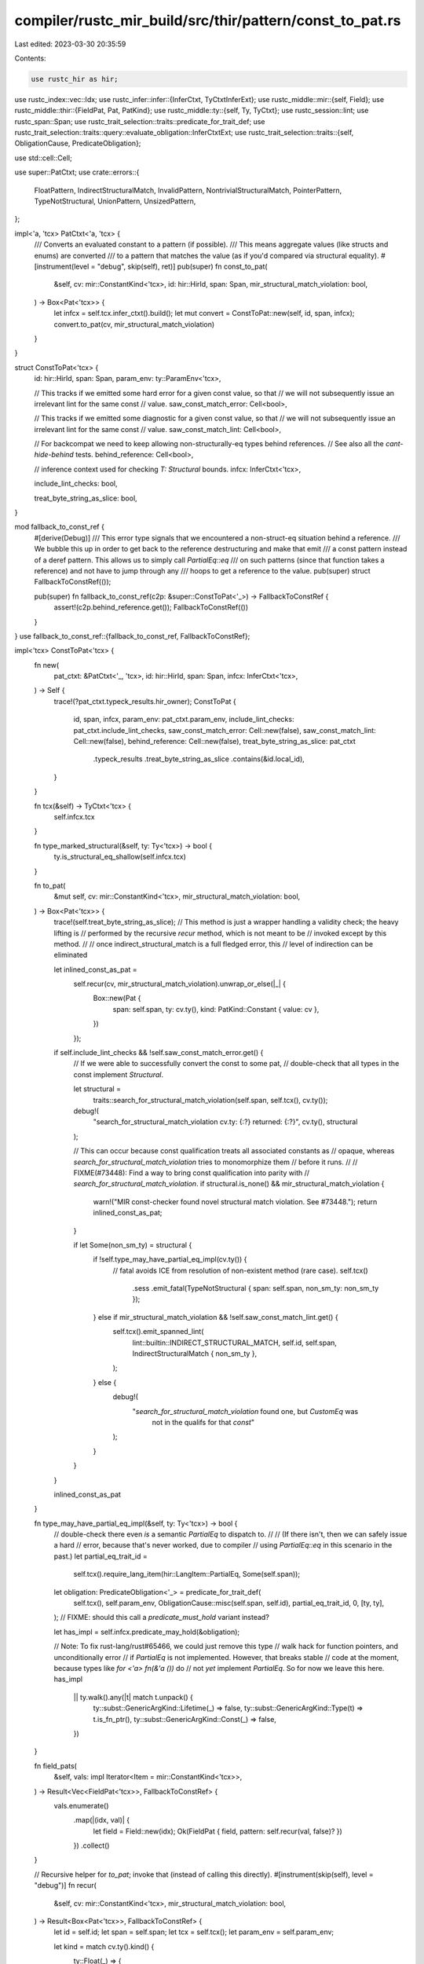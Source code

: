 compiler/rustc_mir_build/src/thir/pattern/const_to_pat.rs
=========================================================

Last edited: 2023-03-30 20:35:59

Contents:

.. code-block:: rs

    use rustc_hir as hir;
use rustc_index::vec::Idx;
use rustc_infer::infer::{InferCtxt, TyCtxtInferExt};
use rustc_middle::mir::{self, Field};
use rustc_middle::thir::{FieldPat, Pat, PatKind};
use rustc_middle::ty::{self, Ty, TyCtxt};
use rustc_session::lint;
use rustc_span::Span;
use rustc_trait_selection::traits::predicate_for_trait_def;
use rustc_trait_selection::traits::query::evaluate_obligation::InferCtxtExt;
use rustc_trait_selection::traits::{self, ObligationCause, PredicateObligation};

use std::cell::Cell;

use super::PatCtxt;
use crate::errors::{
    FloatPattern, IndirectStructuralMatch, InvalidPattern, NontrivialStructuralMatch,
    PointerPattern, TypeNotStructural, UnionPattern, UnsizedPattern,
};

impl<'a, 'tcx> PatCtxt<'a, 'tcx> {
    /// Converts an evaluated constant to a pattern (if possible).
    /// This means aggregate values (like structs and enums) are converted
    /// to a pattern that matches the value (as if you'd compared via structural equality).
    #[instrument(level = "debug", skip(self), ret)]
    pub(super) fn const_to_pat(
        &self,
        cv: mir::ConstantKind<'tcx>,
        id: hir::HirId,
        span: Span,
        mir_structural_match_violation: bool,
    ) -> Box<Pat<'tcx>> {
        let infcx = self.tcx.infer_ctxt().build();
        let mut convert = ConstToPat::new(self, id, span, infcx);
        convert.to_pat(cv, mir_structural_match_violation)
    }
}

struct ConstToPat<'tcx> {
    id: hir::HirId,
    span: Span,
    param_env: ty::ParamEnv<'tcx>,

    // This tracks if we emitted some hard error for a given const value, so that
    // we will not subsequently issue an irrelevant lint for the same const
    // value.
    saw_const_match_error: Cell<bool>,

    // This tracks if we emitted some diagnostic for a given const value, so that
    // we will not subsequently issue an irrelevant lint for the same const
    // value.
    saw_const_match_lint: Cell<bool>,

    // For backcompat we need to keep allowing non-structurally-eq types behind references.
    // See also all the `cant-hide-behind` tests.
    behind_reference: Cell<bool>,

    // inference context used for checking `T: Structural` bounds.
    infcx: InferCtxt<'tcx>,

    include_lint_checks: bool,

    treat_byte_string_as_slice: bool,
}

mod fallback_to_const_ref {
    #[derive(Debug)]
    /// This error type signals that we encountered a non-struct-eq situation behind a reference.
    /// We bubble this up in order to get back to the reference destructuring and make that emit
    /// a const pattern instead of a deref pattern. This allows us to simply call `PartialEq::eq`
    /// on such patterns (since that function takes a reference) and not have to jump through any
    /// hoops to get a reference to the value.
    pub(super) struct FallbackToConstRef(());

    pub(super) fn fallback_to_const_ref(c2p: &super::ConstToPat<'_>) -> FallbackToConstRef {
        assert!(c2p.behind_reference.get());
        FallbackToConstRef(())
    }
}
use fallback_to_const_ref::{fallback_to_const_ref, FallbackToConstRef};

impl<'tcx> ConstToPat<'tcx> {
    fn new(
        pat_ctxt: &PatCtxt<'_, 'tcx>,
        id: hir::HirId,
        span: Span,
        infcx: InferCtxt<'tcx>,
    ) -> Self {
        trace!(?pat_ctxt.typeck_results.hir_owner);
        ConstToPat {
            id,
            span,
            infcx,
            param_env: pat_ctxt.param_env,
            include_lint_checks: pat_ctxt.include_lint_checks,
            saw_const_match_error: Cell::new(false),
            saw_const_match_lint: Cell::new(false),
            behind_reference: Cell::new(false),
            treat_byte_string_as_slice: pat_ctxt
                .typeck_results
                .treat_byte_string_as_slice
                .contains(&id.local_id),
        }
    }

    fn tcx(&self) -> TyCtxt<'tcx> {
        self.infcx.tcx
    }

    fn type_marked_structural(&self, ty: Ty<'tcx>) -> bool {
        ty.is_structural_eq_shallow(self.infcx.tcx)
    }

    fn to_pat(
        &mut self,
        cv: mir::ConstantKind<'tcx>,
        mir_structural_match_violation: bool,
    ) -> Box<Pat<'tcx>> {
        trace!(self.treat_byte_string_as_slice);
        // This method is just a wrapper handling a validity check; the heavy lifting is
        // performed by the recursive `recur` method, which is not meant to be
        // invoked except by this method.
        //
        // once indirect_structural_match is a full fledged error, this
        // level of indirection can be eliminated

        let inlined_const_as_pat =
            self.recur(cv, mir_structural_match_violation).unwrap_or_else(|_| {
                Box::new(Pat {
                    span: self.span,
                    ty: cv.ty(),
                    kind: PatKind::Constant { value: cv },
                })
            });

        if self.include_lint_checks && !self.saw_const_match_error.get() {
            // If we were able to successfully convert the const to some pat,
            // double-check that all types in the const implement `Structural`.

            let structural =
                traits::search_for_structural_match_violation(self.span, self.tcx(), cv.ty());
            debug!(
                "search_for_structural_match_violation cv.ty: {:?} returned: {:?}",
                cv.ty(),
                structural
            );

            // This can occur because const qualification treats all associated constants as
            // opaque, whereas `search_for_structural_match_violation` tries to monomorphize them
            // before it runs.
            //
            // FIXME(#73448): Find a way to bring const qualification into parity with
            // `search_for_structural_match_violation`.
            if structural.is_none() && mir_structural_match_violation {
                warn!("MIR const-checker found novel structural match violation. See #73448.");
                return inlined_const_as_pat;
            }

            if let Some(non_sm_ty) = structural {
                if !self.type_may_have_partial_eq_impl(cv.ty()) {
                    // fatal avoids ICE from resolution of non-existent method (rare case).
                    self.tcx()
                        .sess
                        .emit_fatal(TypeNotStructural { span: self.span, non_sm_ty: non_sm_ty });
                } else if mir_structural_match_violation && !self.saw_const_match_lint.get() {
                    self.tcx().emit_spanned_lint(
                        lint::builtin::INDIRECT_STRUCTURAL_MATCH,
                        self.id,
                        self.span,
                        IndirectStructuralMatch { non_sm_ty },
                    );
                } else {
                    debug!(
                        "`search_for_structural_match_violation` found one, but `CustomEq` was \
                          not in the qualifs for that `const`"
                    );
                }
            }
        }

        inlined_const_as_pat
    }

    fn type_may_have_partial_eq_impl(&self, ty: Ty<'tcx>) -> bool {
        // double-check there even *is* a semantic `PartialEq` to dispatch to.
        //
        // (If there isn't, then we can safely issue a hard
        // error, because that's never worked, due to compiler
        // using `PartialEq::eq` in this scenario in the past.)
        let partial_eq_trait_id =
            self.tcx().require_lang_item(hir::LangItem::PartialEq, Some(self.span));
        let obligation: PredicateObligation<'_> = predicate_for_trait_def(
            self.tcx(),
            self.param_env,
            ObligationCause::misc(self.span, self.id),
            partial_eq_trait_id,
            0,
            [ty, ty],
        );
        // FIXME: should this call a `predicate_must_hold` variant instead?

        let has_impl = self.infcx.predicate_may_hold(&obligation);

        // Note: To fix rust-lang/rust#65466, we could just remove this type
        // walk hack for function pointers, and unconditionally error
        // if `PartialEq` is not implemented. However, that breaks stable
        // code at the moment, because types like `for <'a> fn(&'a ())` do
        // not *yet* implement `PartialEq`. So for now we leave this here.
        has_impl
            || ty.walk().any(|t| match t.unpack() {
                ty::subst::GenericArgKind::Lifetime(_) => false,
                ty::subst::GenericArgKind::Type(t) => t.is_fn_ptr(),
                ty::subst::GenericArgKind::Const(_) => false,
            })
    }

    fn field_pats(
        &self,
        vals: impl Iterator<Item = mir::ConstantKind<'tcx>>,
    ) -> Result<Vec<FieldPat<'tcx>>, FallbackToConstRef> {
        vals.enumerate()
            .map(|(idx, val)| {
                let field = Field::new(idx);
                Ok(FieldPat { field, pattern: self.recur(val, false)? })
            })
            .collect()
    }

    // Recursive helper for `to_pat`; invoke that (instead of calling this directly).
    #[instrument(skip(self), level = "debug")]
    fn recur(
        &self,
        cv: mir::ConstantKind<'tcx>,
        mir_structural_match_violation: bool,
    ) -> Result<Box<Pat<'tcx>>, FallbackToConstRef> {
        let id = self.id;
        let span = self.span;
        let tcx = self.tcx();
        let param_env = self.param_env;

        let kind = match cv.ty().kind() {
            ty::Float(_) => {
                if self.include_lint_checks {
                    tcx.emit_spanned_lint(
                        lint::builtin::ILLEGAL_FLOATING_POINT_LITERAL_PATTERN,
                        id,
                        span,
                        FloatPattern,
                    );
                }
                PatKind::Constant { value: cv }
            }
            ty::Adt(adt_def, _) if adt_def.is_union() => {
                // Matching on union fields is unsafe, we can't hide it in constants
                self.saw_const_match_error.set(true);
                let err = UnionPattern { span };
                tcx.sess.create_err(err).emit_unless(!self.include_lint_checks);
                PatKind::Wild
            }
            ty::Adt(..)
                if !self.type_may_have_partial_eq_impl(cv.ty())
                    // FIXME(#73448): Find a way to bring const qualification into parity with
                    // `search_for_structural_match_violation` and then remove this condition.

                    // Obtain the actual type that isn't annotated. If we just looked at `cv.ty` we
                    // could get `Option<NonStructEq>`, even though `Option` is annotated with derive.
                    && let Some(non_sm_ty) = traits::search_for_structural_match_violation(span, tcx, cv.ty()) =>
            {
                self.saw_const_match_error.set(true);
                let err = TypeNotStructural { span, non_sm_ty };
                tcx.sess.create_err(err).emit_unless(!self.include_lint_checks);
                PatKind::Wild
            }
            // If the type is not structurally comparable, just emit the constant directly,
            // causing the pattern match code to treat it opaquely.
            // FIXME: This code doesn't emit errors itself, the caller emits the errors.
            // So instead of specific errors, you just get blanket errors about the whole
            // const type. See
            // https://github.com/rust-lang/rust/pull/70743#discussion_r404701963 for
            // details.
            // Backwards compatibility hack because we can't cause hard errors on these
            // types, so we compare them via `PartialEq::eq` at runtime.
            ty::Adt(..) if !self.type_marked_structural(cv.ty()) && self.behind_reference.get() => {
                if self.include_lint_checks
                    && !self.saw_const_match_error.get()
                    && !self.saw_const_match_lint.get()
                {
                    self.saw_const_match_lint.set(true);
                    tcx.emit_spanned_lint(
                        lint::builtin::INDIRECT_STRUCTURAL_MATCH,
                        id,
                        span,
                        IndirectStructuralMatch { non_sm_ty: cv.ty() },
                    );
                }
                // Since we are behind a reference, we can just bubble the error up so we get a
                // constant at reference type, making it easy to let the fallback call
                // `PartialEq::eq` on it.
                return Err(fallback_to_const_ref(self));
            }
            ty::Adt(adt_def, _) if !self.type_marked_structural(cv.ty()) => {
                debug!(
                    "adt_def {:?} has !type_marked_structural for cv.ty: {:?}",
                    adt_def,
                    cv.ty()
                );
                self.saw_const_match_error.set(true);
                let err = TypeNotStructural { span, non_sm_ty: cv.ty() };
                tcx.sess.create_err(err).emit_unless(!self.include_lint_checks);
                PatKind::Wild
            }
            ty::Adt(adt_def, substs) if adt_def.is_enum() => {
                let destructured = tcx.destructure_mir_constant(param_env, cv);

                PatKind::Variant {
                    adt_def: *adt_def,
                    substs,
                    variant_index: destructured
                        .variant
                        .expect("destructed const of adt without variant id"),
                    subpatterns: self.field_pats(destructured.fields.iter().copied())?,
                }
            }
            ty::Tuple(_) | ty::Adt(_, _) => {
                let destructured = tcx.destructure_mir_constant(param_env, cv);
                PatKind::Leaf { subpatterns: self.field_pats(destructured.fields.iter().copied())? }
            }
            ty::Array(..) => PatKind::Array {
                prefix: tcx
                    .destructure_mir_constant(param_env, cv)
                    .fields
                    .iter()
                    .map(|val| self.recur(*val, false))
                    .collect::<Result<_, _>>()?,
                slice: None,
                suffix: Box::new([]),
            },
            ty::Ref(_, pointee_ty, ..) => match *pointee_ty.kind() {
                // These are not allowed and will error elsewhere anyway.
                ty::Dynamic(..) => {
                    self.saw_const_match_error.set(true);
                    let err = InvalidPattern { span, non_sm_ty: cv.ty() };
                    tcx.sess.create_err(err).emit_unless(!self.include_lint_checks);
                    PatKind::Wild
                }
                // `&str` is represented as `ConstValue::Slice`, let's keep using this
                // optimization for now.
                ty::Str => PatKind::Constant { value: cv },
                // `b"foo"` produces a `&[u8; 3]`, but you can't use constants of array type when
                // matching against references, you can only use byte string literals.
                // The typechecker has a special case for byte string literals, by treating them
                // as slices. This means we turn `&[T; N]` constants into slice patterns, which
                // has no negative effects on pattern matching, even if we're actually matching on
                // arrays.
                ty::Array(..) if !self.treat_byte_string_as_slice => {
                    let old = self.behind_reference.replace(true);
                    let array = tcx.deref_mir_constant(self.param_env.and(cv));
                    let val = PatKind::Deref {
                        subpattern: Box::new(Pat {
                            kind: PatKind::Array {
                                prefix: tcx
                                    .destructure_mir_constant(param_env, array)
                                    .fields
                                    .iter()
                                    .map(|val| self.recur(*val, false))
                                    .collect::<Result<_, _>>()?,
                                slice: None,
                                suffix: Box::new([]),
                            },
                            span,
                            ty: *pointee_ty,
                        }),
                    };
                    self.behind_reference.set(old);
                    val
                }
                ty::Array(elem_ty, _) |
                // Cannot merge this with the catch all branch below, because the `const_deref`
                // changes the type from slice to array, we need to keep the original type in the
                // pattern.
                ty::Slice(elem_ty) => {
                    let old = self.behind_reference.replace(true);
                    let array = tcx.deref_mir_constant(self.param_env.and(cv));
                    let val = PatKind::Deref {
                        subpattern: Box::new(Pat {
                            kind: PatKind::Slice {
                                prefix: tcx
                                    .destructure_mir_constant(param_env, array)
                                    .fields
                                    .iter()
                                    .map(|val| self.recur(*val, false))
                                    .collect::<Result<_, _>>()?,
                                slice: None,
                                suffix: Box::new([]),
                            },
                            span,
                            ty: tcx.mk_slice(elem_ty),
                        }),
                    };
                    self.behind_reference.set(old);
                    val
                }
                // Backwards compatibility hack: support references to non-structural types.
                // We'll lower
                // this pattern to a `PartialEq::eq` comparison and `PartialEq::eq` takes a
                // reference. This makes the rest of the matching logic simpler as it doesn't have
                // to figure out how to get a reference again.
                ty::Adt(_, _) if !self.type_marked_structural(*pointee_ty) => {
                    if self.behind_reference.get() {
                        if self.include_lint_checks
                            && !self.saw_const_match_error.get()
                            && !self.saw_const_match_lint.get()
                        {
                           self.saw_const_match_lint.set(true);
                           tcx.emit_spanned_lint(
                                lint::builtin::INDIRECT_STRUCTURAL_MATCH,
                                self.id,
                                span,
                                IndirectStructuralMatch { non_sm_ty: *pointee_ty },
                            );
                        }
                        PatKind::Constant { value: cv }
                    } else {
                        if !self.saw_const_match_error.get() {
                            self.saw_const_match_error.set(true);
                            let err = TypeNotStructural { span, non_sm_ty: *pointee_ty };
                            tcx.sess.create_err(err).emit_unless(!self.include_lint_checks);
                        }
                        PatKind::Wild
                    }
                }
                // All other references are converted into deref patterns and then recursively
                // convert the dereferenced constant to a pattern that is the sub-pattern of the
                // deref pattern.
                _ => {
                    if !pointee_ty.is_sized(tcx, param_env) {
                        // `tcx.deref_mir_constant()` below will ICE with an unsized type
                        // (except slices, which are handled in a separate arm above).

                        let err = UnsizedPattern { span, non_sm_ty: *pointee_ty };
                        tcx.sess.create_err(err).emit_unless(!self.include_lint_checks);

                        PatKind::Wild
                    } else {
                        let old = self.behind_reference.replace(true);
                        // In case there are structural-match violations somewhere in this subpattern,
                        // we fall back to a const pattern. If we do not do this, we may end up with
                        // a !structural-match constant that is not of reference type, which makes it
                        // very hard to invoke `PartialEq::eq` on it as a fallback.
                        let val = match self.recur(tcx.deref_mir_constant(self.param_env.and(cv)), false) {
                            Ok(subpattern) => PatKind::Deref { subpattern },
                            Err(_) => PatKind::Constant { value: cv },
                        };
                        self.behind_reference.set(old);
                        val
                    }
                }
            },
            ty::Bool | ty::Char | ty::Int(_) | ty::Uint(_) | ty::FnDef(..) => {
                PatKind::Constant { value: cv }
            }
            ty::RawPtr(pointee) if pointee.ty.is_sized(tcx, param_env) => {
                PatKind::Constant { value: cv }
            }
            // FIXME: these can have very surprising behaviour where optimization levels or other
            // compilation choices change the runtime behaviour of the match.
            // See https://github.com/rust-lang/rust/issues/70861 for examples.
            ty::FnPtr(..) | ty::RawPtr(..) => {
                if self.include_lint_checks
                    && !self.saw_const_match_error.get()
                    && !self.saw_const_match_lint.get()
                {
                    self.saw_const_match_lint.set(true);
                    tcx.emit_spanned_lint(
                        lint::builtin::POINTER_STRUCTURAL_MATCH,
                        id,
                        span,
                        PointerPattern
                    );
                }
                PatKind::Constant { value: cv }
            }
            _ => {
                self.saw_const_match_error.set(true);
                let err = InvalidPattern { span, non_sm_ty: cv.ty() };
                    tcx.sess.create_err(err).emit_unless(!self.include_lint_checks);
                PatKind::Wild
            }
        };

        if self.include_lint_checks
            && !self.saw_const_match_error.get()
            && !self.saw_const_match_lint.get()
            && mir_structural_match_violation
            // FIXME(#73448): Find a way to bring const qualification into parity with
            // `search_for_structural_match_violation` and then remove this condition.

            // Obtain the actual type that isn't annotated. If we just looked at `cv.ty` we
            // could get `Option<NonStructEq>`, even though `Option` is annotated with derive.
            && let Some(non_sm_ty) = traits::search_for_structural_match_violation(span, tcx, cv.ty())
        {
            self.saw_const_match_lint.set(true);
            tcx.emit_spanned_lint(
                lint::builtin::NONTRIVIAL_STRUCTURAL_MATCH,
                id,
                span,
                NontrivialStructuralMatch {non_sm_ty}
            );
        }

        Ok(Box::new(Pat { span, ty: cv.ty(), kind }))
    }
}


